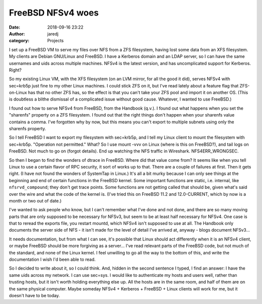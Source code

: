 FreeBSD NFSv4 woes
##################
:date: 2018-09-16 23:22
:author: jaredj
:category: Projects

I set up a FreeBSD VM to serve my files over NFS from a ZFS
filesystem, having lost some data from an XFS filesystem. My clients
are Debian GNU/Linux and FreeBSD. I have a Kerberos domain and an LDAP
server, so I can have the same usernames and uids across multiple
machines. NFSv4 is the latest version, and has uncomplicated support
for Kerberos. Right?

So my existing Linux VM, with the XFS filesystem (on an LVM mirror,
for all the good it did), serves NFSv4 with sec=krb5p just fine to my
other Linux machines. I could stick ZFS on it, but I've read lately
about a feature flag that ZFS-on-Linux has that no other ZFS has, so
the effect is that you can't take your ZFS pool and import it on
another OS. (This is doubtless a blithe dismissal of a complicated
issue without good cause. Whatever, I wanted to use FreeBSD.)

I found out how to serve NFSv4 from FreeBSD, from the Handbook
(q.v.). I found out what happens when you set the "sharenfs" property
on a ZFS filesystem. I found out that the right things don't happen
when your sharenfs value contains a comma. I've forgotten why by now,
but this means you can't export to multiple subnets using only the
sharenfs property.

So I tell FreeBSD I want to export my filesystem with sec=krb5p, and I
tell my Linux client to mount the filesystem with
sec=krb5p. "Operation not permitted." What? So I use mount -vvv on
Linux (where is this on FreeBSD?), and tail logs on FreeBSD. Not much
to go on (forgot details). End up watching the NFS traffic in
Wireshark. NFS4ERR_WRONGSEC.

So then I began to find the wonders of dtrace in FreeBSD. Where did
that value come from? It seems like when you tell Linux to use a
certain flavor of RPC security, it sort of works up to that. There are
a couple of failures at first. Then it gets right. (I have not found
the wonders of SystemTap in Linux.) It's all a bit murky because I can
only see things at the beginning and end of certain functions in the
FreeBSD kernel. Some important functions are static, i.e. internal,
like ``nfsrvd_compound``; they don't get trace points. Some functions
are not getting called that should be, given what's said over the wire
and what the code of the kernel is. (I've tried this on FreeBSD 11.2
and 12.0-CURRENT, which by now is a month or two out of date.)

I've wanted to ask people who know, but I can't remember what I've
done and not done, and there are so many moving parts that are only
supposed to be necessary for NFSv3, but seem to be at least half
necessary for NFSv4. One case is that to reread the exports file, you
restart mountd, which NFSv4 isn't supposed to use at all. The Handbook
only documents the server side of NFS - it isn't made for the level of
detail I've arrived at, anyway - blogs document NFSv3...

It needs documentation, but from what I can see, it's possible that
Linux should act differently when it is an NFSv4 client, or maybe
FreeBSD should be more forgiving as a server... I've read relevant
parts of the FreeBSD code, but not much of the standard, and none of
the Linux kernel. I feel unwilling to go all the way to the bottom of
this, and write the documentation I wish I'd been able to read.

So I decided to write about it, so I could think. And, hidden in the
second sentence I typed, I find an answer: I have the same uids across
my network. I can use sec=sys. I would like to authenticate my hosts
and users well, rather than trusting hosts, but it isn't worth holding
everything else up. All the hosts are in the same room, and half of
them are on the same physical computer. Maybe someday NFSv4 +
Kerberos + FreeBSD + Linux clients will work for me, but it doesn't
have to be today.
